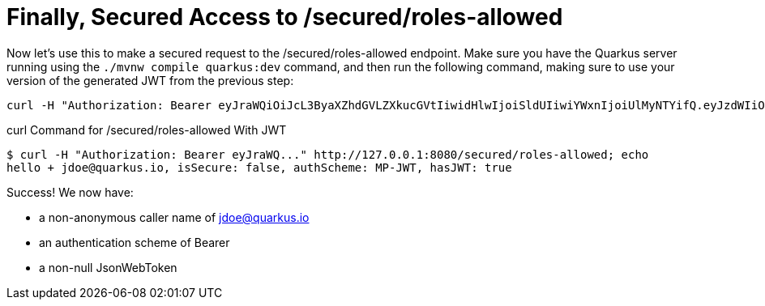 ifdef::context[:parent-context: {context}]
[id="finally-secured-access-to-securedroles-allowed_{context}"]
= Finally, Secured Access to /secured/roles-allowed
:context: finally-secured-access-to-securedroles-allowed

Now let's use this to make a secured request to the /secured/roles-allowed endpoint. Make sure you have the Quarkus server running using the `./mvnw compile quarkus:dev` command, and then run the following command, making sure to use your version of the generated JWT from the previous step:

[source,shell]
----
curl -H "Authorization: Bearer eyJraWQiOiJcL3ByaXZhdGVLZXkucGVtIiwidHlwIjoiSldUIiwiYWxnIjoiUlMyNTYifQ.eyJzdWIiOiJqZG9lLXVzaW5nLWp3dC1yYmFjIiwiYXVkIjoidXNpbmctand0LXJiYWMiLCJ1cG4iOiJqZG9lQHF1YXJrdXMuaW8iLCJiaXJ0aGRhdGUiOiIyMDAxLTA3LTEzIiwiYXV0aF90aW1lIjoxNTUxNjUyMDkxLCJpc3MiOiJodHRwczpcL1wvcXVhcmt1cy5pb1wvdXNpbmctand0LXJiYWMiLCJyb2xlTWFwcGluZ3MiOnsiZ3JvdXAyIjoiR3JvdXAyTWFwcGVkUm9sZSIsImdyb3VwMSI6Ikdyb3VwMU1hcHBlZFJvbGUifSwiZ3JvdXBzIjpbIkVjaG9lciIsIlRlc3RlciIsIlN1YnNjcmliZXIiLCJncm91cDIiXSwicHJlZmVycmVkX3VzZXJuYW1lIjoiamRvZSIsImV4cCI6MTU1MTY1MjM5MSwiaWF0IjoxNTUxNjUyMDkxLCJqdGkiOiJhLTEyMyJ9.aPA4Rlc4kw7n_OZZRRk25xZydJy_J_3BRR8ryYLyHTO1o68_aNWWQCgpnAuOW64svPhPnLYYnQzK-l2vHX34B64JySyBD4y_vRObGmdwH_SEufBAWZV7mkG3Y4mTKT3_4EWNu4VH92IhdnkGI4GJB6yHAEzlQI6EdSOa4Nq8Gp4uPGqHsUZTJrA3uIW0TbNshFBm47-oVM3ZUrBz57JKtr0e9jv0HjPQWyvbzx1HuxZd6eA8ow8xzvooKXFxoSFCMnxotd3wagvYQ9ysBa89bgzL-lhjWtusuMFDUVYwFqADE7oOSOD4Vtclgq8svznBQ-YpfTHfb9QEcofMlpyjNA" http://127.0.0.1:8080/secured/roles-allowed; echo
----

.curl Command for /secured/roles-allowed With JWT
[source,shell]
----
$ curl -H "Authorization: Bearer eyJraWQ..." http://127.0.0.1:8080/secured/roles-allowed; echo
hello + jdoe@quarkus.io, isSecure: false, authScheme: MP-JWT, hasJWT: true
----

Success! We now have:

* a non-anonymous caller name of jdoe@quarkus.io
* an authentication scheme of Bearer
* a non-null JsonWebToken


ifdef::parent-context[:context: {parent-context}]
ifndef::parent-context[:!context:]